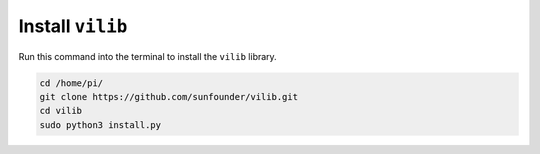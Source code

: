 
.. _install_vilib:

Install ``vilib``
========================

Run this command into the terminal to install the ``vilib`` library.

.. raw:: html

    <run></run>

.. code-block::

    cd /home/pi/
    git clone https://github.com/sunfounder/vilib.git
    cd vilib
    sudo python3 install.py
